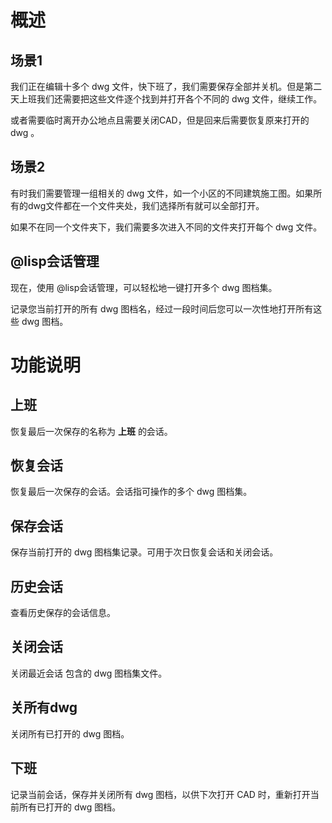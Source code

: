 * 概述
** 场景1
我们正在编辑十多个 dwg 文件，快下班了，我们需要保存全部并关机。但是第二天上班我们还需要把这些文件逐个找到并打开各个不同的 dwg 文件，继续工作。

或者需要临时离开办公地点且需要关闭CAD，但是回来后需要恢复原来打开的 dwg 。

** 场景2
有时我们需要管理一组相关的 dwg 文件，如一个小区的不同建筑施工图。如果所有的dwg文件都在一个文件夹处，我们选择所有就可以全部打开。

如果不在同一个文件夹下，我们需要多次进入不同的文件夹打开每个 dwg 文件。

** @lisp会话管理
现在，使用 @lisp会话管理，可以轻松地一键打开多个 dwg 图档集。

记录您当前打开的所有 dwg 图档名，经过一段时间后您可以一次性地打开所有这些 dwg 图档。

* 功能说明
** 上班
恢复最后一次保存的名称为 *上班* 的会话。
** 恢复会话
恢复最后一次保存的会话。会话指可操作的多个 dwg 图档集。
** 保存会话
保存当前打开的 dwg 图档集记录。可用于次日恢复会话和关闭会话。
** 历史会话
查看历史保存的会话信息。
** 关闭会话
关闭最近会话 包含的 dwg 图档集文件。
** 关所有dwg
关闭所有已打开的 dwg 图档。
** 下班
记录当前会话，保存并关闭所有 dwg 图档，以供下次打开 CAD 时，重新打开当前所有已打开的 dwg 图档。
